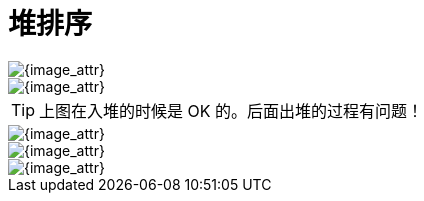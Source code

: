 [#0000-heap-sort]
= 堆排序


image::images/heap-sort-01.gif[{image_attr}]

image::images/heap-sort-00.gif[{image_attr}]

TIP: 上图在入堆的时候是 OK 的。后面出堆的过程有问题！

image::images/heap-sort-02.png[{image_attr}]

image::images/heap-sort-03.gif[{image_attr}]

image::images/heap-sort-04.gif[{image_attr}]

